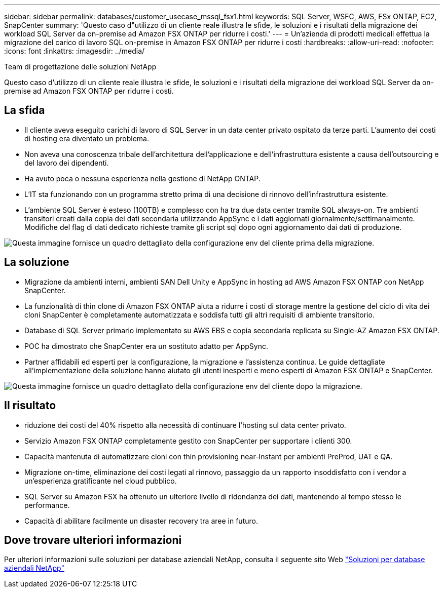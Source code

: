 ---
sidebar: sidebar 
permalink: databases/customer_usecase_mssql_fsx1.html 
keywords: SQL Server, WSFC, AWS, FSx ONTAP, EC2, SnapCenter 
summary: 'Questo caso d"utilizzo di un cliente reale illustra le sfide, le soluzioni e i risultati della migrazione dei workload SQL Server da on-premise ad Amazon FSX ONTAP per ridurre i costi.' 
---
= Un'azienda di prodotti medicali effettua la migrazione del carico di lavoro SQL on-premise in Amazon FSX ONTAP per ridurre i costi
:hardbreaks:
:allow-uri-read: 
:nofooter: 
:icons: font
:linkattrs: 
:imagesdir: ../media/


Team di progettazione delle soluzioni NetApp

[role="lead"]
Questo caso d'utilizzo di un cliente reale illustra le sfide, le soluzioni e i risultati della migrazione dei workload SQL Server da on-premise ad Amazon FSX ONTAP per ridurre i costi.



== La sfida

* Il cliente aveva eseguito carichi di lavoro di SQL Server in un data center privato ospitato da terze parti. L'aumento dei costi di hosting era diventato un problema.
* Non aveva una conoscenza tribale dell'architettura dell'applicazione e dell'infrastruttura esistente a causa dell'outsourcing e del lavoro dei dipendenti.
* Ha avuto poca o nessuna esperienza nella gestione di NetApp ONTAP.
* L'IT sta funzionando con un programma stretto prima di una decisione di rinnovo dell'infrastruttura esistente.
* L'ambiente SQL Server è esteso (100TB) e complesso con ha tra due data center tramite SQL always-on. Tre ambienti transitori creati dalla copia dei dati secondaria utilizzando AppSync e i dati aggiornati giornalmente/settimanalmente. Modifiche del flag di dati dedicato richieste tramite gli script sql dopo ogni aggiornamento dai dati di produzione.


image:customer_usecase_mssql_fsx1_before.png["Questa immagine fornisce un quadro dettagliato della configurazione env del cliente prima della migrazione."]



== La soluzione

* Migrazione da ambienti interni, ambienti SAN Dell Unity e AppSync in hosting ad AWS Amazon FSX ONTAP con NetApp SnapCenter.
* La funzionalità di thin clone di Amazon FSX ONTAP aiuta a ridurre i costi di storage mentre la gestione del ciclo di vita dei cloni SnapCenter è completamente automatizzata e soddisfa tutti gli altri requisiti di ambiente transitorio.
* Database di SQL Server primario implementato su AWS EBS e copia secondaria replicata su Single-AZ Amazon FSX ONTAP.
* POC ha dimostrato che SnapCenter era un sostituto adatto per AppSync.
* Partner affidabili ed esperti per la configurazione, la migrazione e l'assistenza continua. Le guide dettagliate all'implementazione della soluzione hanno aiutato gli utenti inesperti e meno esperti di Amazon FSX ONTAP e SnapCenter.


image:customer_usecase_mssql_fsx1_after.png["Questa immagine fornisce un quadro dettagliato della configurazione env del cliente dopo la migrazione."]



== Il risultato

* riduzione dei costi del 40% rispetto alla necessità di continuare l'hosting sul data center privato.
* Servizio Amazon FSX ONTAP completamente gestito con SnapCenter per supportare i clienti 300.
* Capacità mantenuta di automatizzare cloni con thin provisioning near-Instant per ambienti PreProd, UAT e QA.
* Migrazione on-time, eliminazione dei costi legati al rinnovo, passaggio da un rapporto insoddisfatto con i vendor a un'esperienza gratificante nel cloud pubblico.
* SQL Server su Amazon FSX ha ottenuto un ulteriore livello di ridondanza dei dati, mantenendo al tempo stesso le performance.
* Capacità di abilitare facilmente un disaster recovery tra aree in futuro.




== Dove trovare ulteriori informazioni

Per ulteriori informazioni sulle soluzioni per database aziendali NetApp, consulta il seguente sito Web link:https://docs.netapp.com/us-en/netapp-solutions/databases/index.html["Soluzioni per database aziendali NetApp"^]
